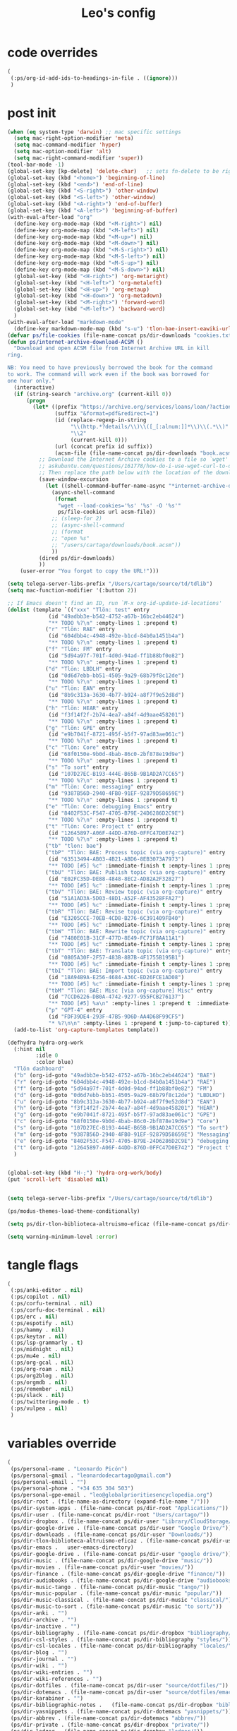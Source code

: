#+title: Leo's config

* code overrides
:PROPERTIES:
:ID:       1DDFC928-66D5-4E09-B85C-7844082044D7
:END:

#+begin_src emacs-lisp :tangle (print tlon-init-code-overrides-path)
(
 (:ps/org-id-add-ids-to-headings-in-file . ((ignore)))
 )
#+end_src

* post init
:PROPERTIES:
:ID:       86F0B93D-E2A3-4064-977D-1002602B58F3
:END:

#+begin_src emacs-lisp :tangle (print tlon-init-post-init-path)
(when (eq system-type 'darwin) ;; mac specific settings
  (setq mac-right-option-modifier 'meta)
  (setq mac-command-modifier 'hyper)
  (setq mac-option-modifier 'alt)
  (setq mac-right-command-modifier 'super))
(tool-bar-mode -1)
(global-set-key [kp-delete] 'delete-char)   ;; sets fn-delete to be right-delete
(global-set-key (kbd "<home>") 'beginning-of-line)
(global-set-key (kbd "<end>") 'end-of-line)
(global-set-key (kbd "<S-right>") 'other-window)
(global-set-key (kbd "<S-left>") 'other-window)
(global-set-key (kbd "<A-right>") 'end-of-buffer)
(global-set-key (kbd "<A-left>") 'beginning-of-buffer)
(with-eval-after-load "org"
  (define-key org-mode-map (kbd "<M-right>") nil)
  (define-key org-mode-map (kbd "<M-left>") nil)
  (define-key org-mode-map (kbd "<M-up>") nil)
  (define-key org-mode-map (kbd "<M-down>") nil)
  (define-key org-mode-map (kbd "<M-S-right>") nil)
  (define-key org-mode-map (kbd "<M-S-left>") nil)
  (define-key org-mode-map (kbd "<M-S-up>") nil)
  (define-key org-mode-map (kbd "<M-S-down>") nil)
  (global-set-key (kbd "<H-right>") 'org-metaright)
  (global-set-key (kbd "<H-left>") 'org-metaleft)
  (global-set-key (kbd "<H-up>") 'org-metaup)
  (global-set-key (kbd "<H-down>") 'org-metadown)
  (global-set-key (kbd "<M-right>") 'forward-word)
  (global-set-key (kbd "<M-left>") 'backward-word)
  )
(with-eval-after-load "markdown-mode"
  (define-key markdown-mode-map (kbd "s-u") 'tlon-bae-insert-eawiki-url))
(defvar ps/file-cookies (file-name-concat ps/dir-downloads "cookies.txt"))
(defun ps/internet-archive-download-ACSM ()
  "Download and open ACSM file from Internet Archive URL in kill
ring.

NB: You need to have previously borrowed the book for the command
to work. The command will work even if the book was borrowed for
one hour only."
  (interactive)
  (if (string-search "archive.org" (current-kill 0))
      (progn
        (let* ((prefix "https://archive.org/services/loans/loan/?action=media_url&identifier=")
               (suffix "&format=pdf&redirect=1")
               (id (replace-regexp-in-string
                    "\\(http.*?details/\\)\\([_[:alnum:]]*\\)\\(.*\\)"
                    "\\2"
                    (current-kill 0)))
               (url (concat prefix id suffix))
               (acsm-file (file-name-concat ps/dir-downloads "book.acsm")))
          ;; Download the Internet Archive cookies to a file so `wget' can authenticate:
          ;; askubuntu.com/questions/161778/how-do-i-use-wget-curl-to-download-from-a-site-i-am-logged-into
          ;; Then replace the path below with the location of the downloaded cookies file.
          (save-window-excursion
            (let ((shell-command-buffer-name-async "*internet-archive-download-ACSM*"))
              (async-shell-command
               (format
                "wget --load-cookies='%s' '%s' -O '%s'"
                ps/file-cookies url acsm-file))
              ;; (sleep-for 2)
              ;; (async-shell-command
              ;; (format
              ;; "open %s"
              ;; "/users/cartago/downloads/book.acsm"))
              ))
          (dired ps/dir-downloads)
          ))
    (user-error "You forgot to copy the URL!")))

(setq telega-server-libs-prefix "/Users/cartago/source/td/tdlib")
(setq mac-function-modifier '(:button 2))

;; If Emacs doesn't find an ID, run `M-x org-id-update-id-locations'
(dolist (template `(("xxx" "Tlön: test" entry
		     (id "49adbb3e-b542-4752-a67b-16bc2eb44624")
		     "** TODO %?\n" :empty-lines 1 :prepend t)
		    ("r" "Tlön: RAE" entry
		     (id "604dbb4c-4948-492e-b1cd-84b0a1451b4a")
		     "** TODO %?\n" :empty-lines 1 :prepend t)
		    ("f" "Tlön: FM" entry
		     (id "5d94a97f-701f-4d0d-94ad-ff1b88bf0e82")
		     "** TODO %?\n" :empty-lines 1 :prepend t)
		    ("d" "Tlön: LBDLH" entry
		     (id "0d6d7ebb-bb51-4505-9a29-68b79f8c12de")
		     "** TODO %?\n" :empty-lines 1 :prepend t)
		    ("u" "Tlön: EAN" entry
		     (id "8b9c313a-3630-4b77-b924-a8f7f9e52d8d")
		     "** TODO %?\n" :empty-lines 1 :prepend t)
		    ("h" "Tlön: HEAR" entry
		     (id "f3f14f2f-2b74-4ea7-a84f-4d9aae458201")
		     "** TODO %?\n" :empty-lines 1 :prepend t)
		    ("g" "Tlön: GPE" entry
		     (id "e9b7041f-8721-495f-b5f7-97ad83ae061c")
		     "** TODO %?\n" :empty-lines 1 :prepend t)
		    ("c" "Tlön: Core" entry
		     (id "68f0150e-9b0d-4bab-86c0-2bf878e19d9e")
		     "** TODO %?\n" :empty-lines 1 :prepend t)
		    ("s" "To sort" entry
		     (id "107D27EC-B193-444E-B65B-9B1AD2A7CC65")
		     "** TODO %?\n" :empty-lines 1 :prepend t)
		    ("m" "Tlön: Core: messaging" entry
		     (id "9387B56D-2940-4FB0-91EF-92879D58659E")
		     "** TODO %?\n" :empty-lines 1 :prepend t)
		    ("e" "Tlön: Core: debugging Emacs" entry
		     (id "8402F53C-F547-4705-B79E-24D6286D2C9E")
		     "** TODO %?\n" :empty-lines 1 :prepend t)
		    ("t" "Tlön: Core: Project t" entry
		     (id "12645897-A06F-44DD-876D-0FFC47D0E742")
		     "** TODO %?\n" :empty-lines 1 :prepend t)
		    ("tb" "tlon: bae")
		    ("tbP" "Tlön: BAE: Process topic (via org-capture)" entry
		     (id "63513494-AB03-4B21-ABD6-8EB3073A7973")
		     "** TODO [#5] %c" :immediate-finish t :empty-lines 1 :prepend t :jump-to-captured t)
		    ("tbU" "Tlön: BAE: Publish topic (via org-capture)" entry
		     (id "E02FC35D-DE88-4848-8EC2-AD82A2F32827")
		     "** TODO [#5] %c" :immediate-finish t :empty-lines 1 :prepend t :jump-to-captured t)
		    ("tbV" "Tlön: BAE: Review topic (via org-capture)" entry
		     (id "51A1AD3A-5D03-48D1-A52F-AF43528FFA27")
		     "** TODO [#5] %c" :immediate-finish t :empty-lines 1 :prepend t :jump-to-captured t)
		    ("tbR" "Tlön: BAE: Revise topic (via org-capture)" entry
		     (id "E3205CCE-70EB-4CD8-B276-6C391409FB40")
		     "** TODO [#5] %c" :immediate-finish t :empty-lines 1 :prepend t :jump-to-captured t)
		    ("tbW" "Tlön: BAE: Rewrite topic (via org-capture)" entry
		     (id "7480E01B-31CF-477D-8E49-FC71F8AA11A1")
		     "** TODO [#5] %c" :immediate-finish t :empty-lines 1 :prepend t :jump-to-captured t)
		    ("tbT" "Tlön: BAE: Translate topic (via org-capture)" entry
		     (id "0805A30F-2F57-483B-8B7B-4F1755B195B1")
		     "** TODO [#5] %c" :immediate-finish t :empty-lines 1 :prepend t :jump-to-captured t)
		    ("tbI" "Tlön: BAE: Import topic (via org-capture)" entry
		     (id "18A94B9A-E256-4684-A36C-ED26FCE1AD08")
		     "** TODO [#5] %c" :immediate-finish t :empty-lines 1 :prepend t :jump-to-captured t)
		    ("tbM" "Tlön: BAE: Misc [via org-capture] Misc" entry
		     (id "7CCD6226-DB0A-4742-9277-955FCB276137")
		     "** TODO [#5] %a\n" :empty-lines 1 :prepend t  :immediate-finish t)
		    ("p" "GPT-4" entry
		     (id "FDF39DE4-293F-47B5-9D6D-AA4D68F99CF5")
		     "* %?\n\n" :empty-lines 1 :prepend t :jump-to-captured t)))
  (add-to-list 'org-capture-templates template))

(defhydra hydra-org-work
  (:hint nil
         :idle 0
         :color blue)
  "Tlön dashboard"
  ("b" (org-id-goto "49adbb3e-b542-4752-a67b-16bc2eb44624") "BAE")
  ("r" (org-id-goto "604dbb4c-4948-492e-b1cd-84b0a1451b4a") "RAE")
  ("f" (org-id-goto "5d94a97f-701f-4d0d-94ad-ff1b88bf0e82") "FM")
  ("d" (org-id-goto "0d6d7ebb-bb51-4505-9a29-68b79f8c12de") "LBDLHD")
  ("u" (org-id-goto "8b9c313a-3630-4b77-b924-a8f7f9e52d8d") "EAN")
  ("h" (org-id-goto "f3f14f2f-2b74-4ea7-a84f-4d9aae458201") "HEAR")
  ("g" (org-id-goto "e9b7041f-8721-495f-b5f7-97ad83ae061c") "GPE")
  ("c" (org-id-goto "68f0150e-9b0d-4bab-86c0-2bf878e19d9e") "Core")
  ("s" (org-id-goto "107D27EC-B193-444E-B65B-9B1AD2A7CC65") "To sort")
  ("m" (org-id-goto "9387B56D-2940-4FB0-91EF-92879D58659E") "Messaging")
  ("e" (org-id-goto "8402F53C-F547-4705-B79E-24D6286D2C9E") "debugging Emacs")
  ("t" (org-id-goto "12645897-A06F-44DD-876D-0FFC47D0E742") "Project t")
  )


(global-set-key (kbd "H-;") 'hydra-org-work/body)
(put 'scroll-left 'disabled nil)


(setq telega-server-libs-prefix "/Users/cartago/source/td/tdlib")

(ps/modus-themes-load-theme-conditionally)

(setq ps/dir-tlon-biblioteca-altruismo-eficaz (file-name-concat ps/dir-user "source/biblioteca-altruismo-eficaz/"))

(setq warning-minimum-level :error)
#+end_src

* tangle flags
:PROPERTIES:
:ID:       A4E7C5AD-1E55-4C6F-B0E5-8320D282A886
:END:

#+begin_src emacs-lisp :tangle (print tlon-init-tangle-flags-path)
(
 (:ps/anki-editor . nil)
 (:ps/copilot . nil)
 (:ps/corfu-terminal . nil)
 (:ps/corfu-doc-terminal . nil)
 (:ps/erc . nil)
 (:ps/espotify . nil)
 (:ps/hammy . nil)
 (:ps/keytar . nil)
 (:ps/lsp-grammarly . t)
 (:ps/midnight . nil)
 (:ps/mu4e . nil)
 (:ps/org-gcal . nil)
 (:ps/org-roam . nil)
 (:ps/org2blog . nil)
 (:ps/orgmdb . nil)
 (:ps/remember . nil)
 (:ps/slack . nil)
 (:ps/twittering-mode . t)
 (:ps/vulpea . nil)
 )
#+end_src

* variables override
:PROPERTIES:
:ID:       0B85812B-1620-4F40-A5BA-534626B6B112
:END:

#+begin_src emacs-lisp :tangle (print tlon-init-variables-override-path)
(
 (ps/personal-name . "Leonardo Picón")
 (ps/personal-gmail . "leonardodecartago@gmail.com")
 (ps/personal-email . "")
 (ps/personal-phone . "‭+34 635 304 503‬")
 (ps/personal-gpe-email . "leo@globalprioritiesencyclopedia.org")
 (ps/dir-root . (file-name-as-directory (expand-file-name "/")))
 (ps/dir-system-apps . (file-name-concat ps/dir-root "Applications/"))
 (ps/dir-user . (file-name-concat ps/dir-root "Users/cartago/"))
 (ps/dir-dropbox . (file-name-concat ps/dir-user "Library/CloudStorage/Dropbox/"))
 (ps/dir-google-drive . (file-name-concat ps/dir-user "Google Drive/"))
 (ps/dir-downloads . (file-name-concat ps/dir-user "Downloads/"))
 (ps/dir-tlon-biblioteca-altruismo-eficaz . (file-name-concat ps/dir-user "source/biblioteca-altruismo-eficaz/"))
 (ps/dir-emacs .   user-emacs-directory)
 (ps/dir-google-drive . (file-name-concat ps/dir-user "google drive/"))
 (ps/dir-music . (file-name-concat ps/dir-google-drive "music/"))
 (ps/dir-movies . (file-name-concat ps/dir-user "movies/"))
 (ps/dir-finance . (file-name-concat ps/dir-google-drive "finance/"))
 (ps/dir-audiobooks . (file-name-concat ps/dir-google-drive "audiobooks/"))
 (ps/dir-music-tango . (file-name-concat ps/dir-music "tango/"))
 (ps/dir-music-popular . (file-name-concat ps/dir-music "popular/"))
 (ps/dir-music-classical . (file-name-concat ps/dir-music "classical/"))
 (ps/dir-music-to-sort . (file-name-concat ps/dir-music "to sort/"))
 (ps/dir-anki . "")
 (ps/dir-archive . "")
 (ps/dir-inactive . "")
 (ps/dir-bibliography . (file-name-concat ps/dir-dropbox "bibliography/"))
 (ps/dir-csl-styles . (file-name-concat ps/dir-bibliography "styles/"))
 (ps/dir-csl-locales . (file-name-concat ps/dir-bibliography "locales/"))
 (ps/dir-blog . "")
 (ps/dir-journal . "")
 (ps/dir-wiki . "")
 (ps/dir-wiki-entries . "")
 (ps/dir-wiki-references . "")
 (ps/dir-dotfiles . (file-name-concat ps/dir-user "source/dotfiles/"))
 (ps/dir-dotemacs . (file-name-concat ps/dir-user "source/dotfiles/emacs/"))
 (ps/dir-karabiner . "")
 (ps/dir-bibliographic-notes .   (file-name-concat ps/dir-dropbox "bibliographic-notes/"))
 (ps/dir-yasnippets . (file-name-concat ps/dir-dotemacs "yasnippets/"))
 (ps/dir-abbrev . (file-name-concat ps/dir-dotemacs "abbrev/"))
 (ps/dir-private . (file-name-concat ps/dir-dropbox "private/"))
 (ps/dir-ledger . (file-name-concat ps/dir-dropbox "ledger/"))
 (ps/dir-notes . "")
 (ps/dir-people . "")
 (ps/dir-android . "")
 (ps/dir-ade . (file-name-concat ps/dir-user "Documents/Digital Editions/"))
 (ps/dir-library-pdf . (file-name-concat ps/dir-google-drive "library-pdf/"))
 (ps/dir-library-html . (file-name-concat ps/dir-google-drive "library-html/"))
 (ps/dir-library-media . (file-name-concat ps/dir-google-drive "library-media/"))
 (ps/dir-emacs-var . (file-name-concat ps/dir-emacs "var/"))
 (ps/dir-source . (file-name-concat ps/dir-user "source/"))
 (ps/dir-tlon-docs . (file-name-concat ps/dir-source "tlon-docs/"))
 (ps/dir-translation-server . (file-name-concat ps/dir-source "translation-server/"))
 (ps/dir-PW . "")
 (ps/dir-google-drive-tlon . (file-name-concat ps/dir-google-drive "tlon/"))
 (ps/dir-google-drive-tlon-BAE . (file-name-concat ps/dir-google-drive-tlon "BAE/"))
 (ps/dir-google-drive-tlon-EAN . (file-name-concat ps/dir-google-drive-tlon "EAN/"))
 (ps/dir-google-drive-tlon-FM . (file-name-concat ps/dir-google-drive-tlon "FM/"))
 (ps/dir-google-drive-tlon-GPE . (file-name-concat ps/dir-google-drive-tlon "GPE/"))
 (ps/dir-google-drive-tlon-HEAR . (file-name-concat ps/dir-google-drive-tlon "HEAR/"))
 (ps/dir-google-drive-tlon-LBDLH . (file-name-concat ps/dir-google-drive-tlon "LBDLH/"))
 (ps/dir-google-drive-tlon-LP . (file-name-concat ps/dir-google-drive-tlon "LP/"))
 (ps/dir-google-drive-tlon-RAE . (file-name-concat ps/dir-google-drive-tlon "RAE/"))
 (ps/dir-google-drive-tlon-RCG . (file-name-concat ps/dir-google-drive-tlon "RCG/"))
 (ps/dir-dropbox-tlon . (file-name-concat ps/dir-dropbox "tlon/"))
 (ps/dir-google-drive-tlon-core . (file-name-concat ps/dir-google-drive-tlon "core/"))
 (ps/dir-google-drive-tlon-fede . (file-name-concat ps/dir-google-drive-tlon "fede/"))
 (ps/dir-google-drive-tlon-leo . (file-name-concat ps/dir-google-drive-tlon "leo/"))
 (ps/dir-dropbox-tlon-core . (file-name-concat ps/dir-dropbox-tlon "core/"))
 (ps/dir-dropbox-tlon-leo . (file-name-concat ps/dir-dropbox-tlon "leo/"))
 (ps/dir-dropbox-tlon-fede . (file-name-concat ps/dir-dropbox-tlon "fede/"))
 (ps/dir-dropbox-tlon-ledger . (file-name-concat ps/dir-dropbox-tlon-core "ledger/"))
 (ps/dir-dropbox-tlon-pass . (file-name-concat ps/dir-dropbox-tlon-core "pass/"))
 (ps/dir-dropbox-tlon-BAE . (file-name-concat ps/dir-dropbox-tlon "BAE/"))
 (ps/dir-dropbox-tlon-EAN . (file-name-concat ps/dir-dropbox-tlon "EAN/"))
 (ps/dir-dropbox-tlon-FM . (file-name-concat ps/dir-dropbox-tlon "FM/"))
 (ps/dir-dropbox-tlon-GPE . (file-name-concat ps/dir-dropbox-tlon "GPE/"))
 (ps/dir-dropbox-tlon-HEAR . (file-name-concat ps/dir-dropbox-tlon "HEAR/"))
 (ps/dir-dropbox-tlon-LBDLH . (file-name-concat ps/dir-dropbox-tlon "LBDLH/"))
 (ps/dir-dropbox-tlon-LP . (file-name-concat ps/dir-dropbox-tlon "LP/"))
 (ps/dir-dropbox-tlon-RAE . (file-name-concat ps/dir-dropbox-tlon "RAE/"))
 (ps/dir-dropbox-tlon-RCG . (file-name-concat ps/dir-dropbox-tlon "RCG/"))
 (ps/dir-emacs-local . (file-name-concat ps/dir-emacs "local/"))
 (ps/dir-org .   ps/dir-dropbox-tlon-leo)
 (ps/dir-org-roam . "")
 (ps/dir-org-images . "")
 (ps/dir-websites . "")
 (ps/dir-calibre . (file-name-concat ps/dir-downloads "Calibre/"))
 (ps/dir-all-repos . ps/dir-people)
 (ps/file-notes . (file-name-concat ps/dir-org "notes.org"))
 (ps/file-inbox-desktop . (file-name-concat ps/dir-android "inbox-desktop.org"))
 (ps/file-inbox-mobile . (file-name-concat ps/dir-android "inbox-mobile.org"))
 (ps/file-calendar . (file-name-concat ps/dir-android "calendar.org"))
 (ps/file-feeds-pablo . "")
 (ps/file-tlon-feeds . (file-name-concat ps/dir-dropbox-tlon-core "feeds.org"))
 (ps/file-anki . "")
 (ps/file-init . (file-name-concat ps/dir-dotemacs "init.el"))
 (ps/file-config . (file-name-concat ps/dir-dotemacs "config.org"))
 (ps/file-karabiner . "")
 (ps/file-karabiner-edn . "")
 (ps/file-bibliography . (file-name-concat ps/dir-bibliography "old.bib"))
 (ps/file-bibliography-old . (file-name-concat ps/dir-bibliography "old.bib"))
 (ps/file-bibliography-new . (file-name-concat ps/dir-bibliography "new.bib"))
 (ps/file-bibliography-emacs . (file-name-concat ps/dir-bibliography "emacs.bib"))
 (ps/file-wiki-notes . (file-name-concat ps/dir-wiki "wiki-notes.org"))
 (ps/file-wiki-published . (file-name-concat ps/dir-wiki "wiki-published.org"))
 (ps/file-wiki-help . (file-name-concat ps/dir-wiki "wiki-help.org"))
 (ps/file-library . (file-name-concat ps/dir-notes "library.org"))
 (ps/file-quotes . (file-name-concat ps/dir-blog "quotes.org"))
 (ps/file-films . (file-name-concat ps/dir-notes "films.org"))
 (ps/file-tlon-tareas-leo . (file-name-concat ps/dir-dropbox-tlon-leo "tareas.org"))
 (ps/file-tlon-tareas-fede . (file-name-concat ps/dir-dropbox-tlon-fede "tareas.org"))
 (ps/file-org2blog . (file-name-concat ps/dir-blog ".org2blog.org"))
 (ps/file-straight-profile . "")
 (ps/file-orb-noter-template . (file-name-concat ps/dir-bibliography "orb-noter-template.org"))
 (ps/file-orb-capture-template . (file-name-concat ps/dir-bibliographic-notes "${citekey}.org"))
 (ps/file-bookmarks . (file-name-concat ps/dir-dropbox "bookmarks"))
 (ps/file-variables . (file-name-concat ps/dir-dotemacs "variables.el"))
 (ps/file-ledger . (file-name-concat ps/dir-dropbox-tlon-leo "journal.ledger"))
 (ps/file-ledger-db . (file-name-concat ps/dir-ledger ".pricedb"))
 (ps/file-metaculus . (file-name-concat ps/dir-notes "metaculus.org"))
 (ps/file-gpe . (file-name-concat ps/dir-notes "global-priorities-encyclopedia.org"))
 (ps/file-fm . (file-name-concat ps/dir-notes "future-matters.org"))
 (ps/file-ffrp . (file-name-concat ps/dir-notes "future-fund-regranting-program.org"))
 (ps/file-rcg . (file-name-concat ps/dir-notes "riesgos-catastróficos-globales.org"))
 (ps/file-ean . (file-name-concat ps/dir-notes "ea.news.org"))
 (ps/file-cookies . "/Users/cartago/downloads/cookies.txt")
 (ps/file-work . (file-name-concat ps/dir-notes "work-dashboard.org"))
 (ps/file-tlon-ledger-schedule-file . (file-name-concat ps/dir-dropbox-tlon-ledger "ledger-schedule.ledger"))
 (ps/file-tlon-docs-bae . (file-name-concat ps/dir-tlon-docs "bae.org"))
 (ps/file-tlon-docs-core . (file-name-concat ps/dir-tlon-docs "core.org"))
 (ps/file-tlon-ledger . (file-name-concat ps/dir-dropbox-tlon-ledger "tlon.ledger"))
 (ps/file-tlon-bae . ps/file-tlon-tareas-leo)
 (ps/face-fixed-pitch . "Source Code Pro")
 (ps/face-variable-pitch . "Source Serif Pro")
 (ps/monitor-type . (cdr (assoc 'name (frame-monitor-attributes))))
 (ps/ledger-active-currencies . '("USD" "EUR" "GBP" "MXN" "ARS"))
 (ps/frame-width-threshold .    350)
 (ps/new-empty-buffer-major-mode . 'org-mode)
 (ps/forge-owned-accounts . "worldsaround")
 (ps/personal-signature . "

,#+begin_signature
--
,*Leo*
,#+end_signature")
 )
#+end_src


* local variables
:PROPERTIES:
:ID:       A3959E87-841E-44A5-B174-8B53F81F8979
:END:
# Local Variables:
# eval: (ps/buffer-local-set-key (kbd "s-y") 'org-decrypt-entry)
# org-crypt-key: "tlon.shared@gmail.com"
# End:
